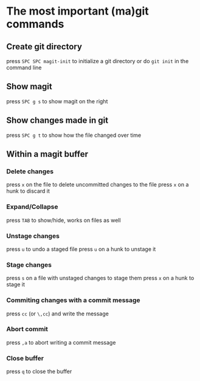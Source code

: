 * The most important (ma)git commands
** Create git directory
   press ~SPC SPC magit-init~ to initialize a git directory
   or do ~git init~ in the command line

** Show magit
   press ~SPC g s~ to show magit on the right

** Show changes made in git
   press ~SPC g t~ to show how the file changed over time

** Within a magit buffer
*** Delete changes
    press ~x~ on the file to delete uncommitted changes to the file
    press ~x~ on a hunk to discard it

*** Expand/Collapse
    press ~TAB~ to show/hide, works on files as well

*** Unstage changes
    press ~u~ to undo a staged file
    press ~u~ on a hunk to unstage it

*** Stage changes
    press ~s~ on a file with unstaged changes to stage them
    press ~x~ on a hunk to stage it

*** Commiting changes with a commit message
    press ~cc~ (or ~\,cc~) and write the message

*** Abort commit
    press ~,a~ to abort writing a commit message

*** Close buffer
    press ~q~ to close the buffer
